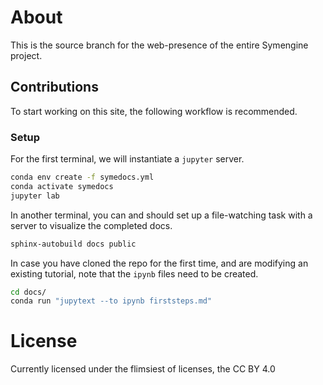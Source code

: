 * About
This is the source branch for the web-presence of the entire Symengine project.
** Contributions
To start working on this site, the following workflow is recommended.
*** Setup
For the first terminal, we will instantiate a ~jupyter~ server.
#+begin_src bash
conda env create -f symedocs.yml
conda activate symedocs
jupyter lab
#+end_src

In another terminal, you can and should set up a file-watching task with a server to visualize the completed docs.

#+begin_src bash
sphinx-autobuild docs public
#+end_src

In case you have cloned the repo for the first time, and are modifying an existing tutorial, note that the ~ipynb~ files need to be created.
#+begin_src bash
cd docs/
conda run "jupytext --to ipynb firststeps.md"
#+end_src
* License
Currently licensed under the flimsiest of licenses, the CC BY 4.0
